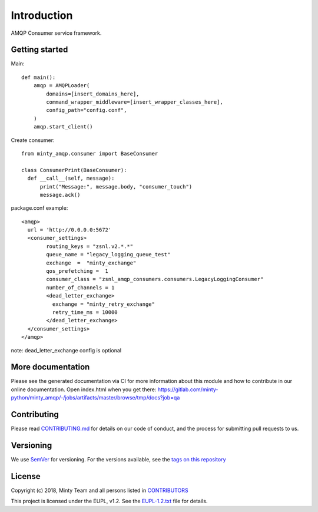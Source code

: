 .. _readme:

Introduction
============

AMQP Consumer service framework.

Getting started
---------------

Main::
  
  def main():
      amqp = AMQPLoader(
          domains=[insert_domains_here],
          command_wrapper_middleware=[insert_wrapper_classes_here],
          config_path="config.conf",
      )
      amqp.start_client()

Create consumer::

  from minty_amqp.consumer import BaseConsumer

  class ConsumerPrint(BaseConsumer):
    def __call__(self, message):
        print("Message:", message.body, "consumer_touch")
        message.ack()

package.conf example::

  <amqp>
    url = 'http://0.0.0.0:5672'
    <consumer_settings>
          routing_keys = "zsnl.v2.*.*"
          queue_name = "legacy_logging_queue_test"
          exchange  =  "minty_exchange"
          qos_prefetching =  1
          consumer_class = "zsnl_amqp_consumers.consumers.LegacyLoggingConsumer"
          number_of_channels = 1
          <dead_letter_exchange>
            exchange = "minty_retry_exchange"
            retry_time_ms = 10000
          </dead_letter_exchange> 
    </consumer_settings>  
  </amqp>

note: dead_letter_exchange config is optional



More documentation
------------------

Please see the generated documentation via CI for more information about this
module and how to contribute in our online documentation. Open index.html
when you get there:
`<https://gitlab.com/minty-python/minty_amqp/-/jobs/artifacts/master/browse/tmp/docs?job=qa>`_


Contributing
------------

Please read `CONTRIBUTING.md <https://gitlab.com/minty-python/minty_amqp/blob/master/CONTRIBUTING.md>`_
for details on our code of conduct, and the process for submitting pull requests to us.

Versioning
----------

We use `SemVer <https://semver.org/>`_ for versioning. For the versions
available, see the
`tags on this repository <https://gitlab.com/minty-python/minty_amqp/tags/>`_

License
-------

Copyright (c) 2018, Minty Team and all persons listed in
`CONTRIBUTORS <https://gitlab.com/minty-python/minty_amqp-cqs/blob/master/CONTRIBUTORS>`_

This project is licensed under the EUPL, v1.2. See the
`EUPL-1.2.txt <https://gitlab.com/minty-python/minty_amqp/blob/master/LICENSE>`_
file for details.

